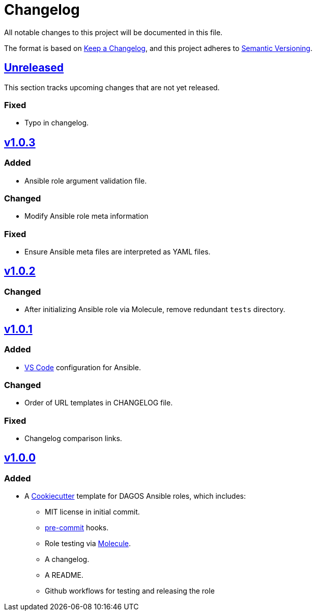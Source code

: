 = Changelog

:base: https://github.com/DAG-OS/cookiecutter-ansible-role
:v1_0_0: {base}/releases/tag/v1.0.0
:v1_0_1: {base}/compare/v1.0.0..v1.0.1
:v1_0_2: {base}/compare/v1.0.1..v1.0.2
:v1_0_3: {base}/compare/v1.0.2..v1.0.3
:unreleased: {base}/compare/v1.0.3..HEAD

All notable changes to this project will be documented in this file.

The format is based on https://keepachangelog.com/en/1.1.0/[Keep a Changelog],
and this project adheres to https://semver.org/spec/v2.0.0.html[Semantic Versioning].

== {unreleased}[Unreleased]

This section tracks upcoming changes that are not yet released.

=== Fixed

* Typo in changelog.

== {v1_0_3}[v1.0.3]

=== Added

* Ansible role argument validation file.

=== Changed

* Modify Ansible role meta information

=== Fixed

* Ensure Ansible meta files are interpreted as YAML files.

== {v1_0_2}[v1.0.2]

=== Changed

* After initializing Ansible role via Molecule, remove redundant `tests` directory.

== {v1_0_1}[v1.0.1]

=== Added

* https://code.visualstudio.com/[VS Code] configuration for Ansible.

=== Changed

* Order of URL templates in CHANGELOG file.

=== Fixed

* Changelog comparison links.

== {v1_0_0}[v1.0.0]

=== Added

* A https://github.com/cookiecutter/cookiecutter[Cookiecutter] template for DAGOS Ansible roles, which includes:
** MIT license in initial commit.
** https://pre-commit.com/[pre-commit] hooks.
** Role testing via https://molecule.readthedocs.io/en/latest/[Molecule].
** A changelog.
** A README.
** Github workflows for testing and releasing the role
